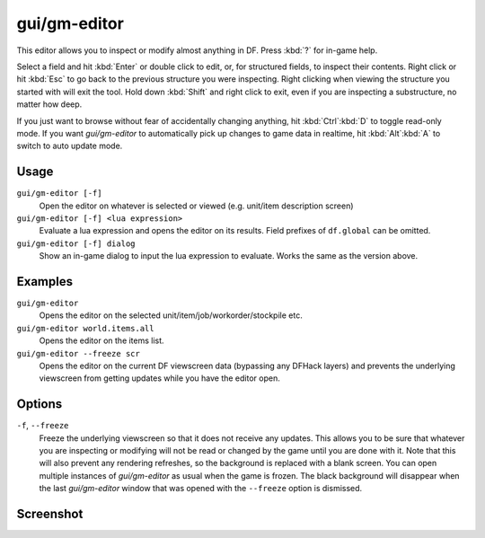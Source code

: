 gui/gm-editor
=============

.. dfhack-tool::
    :summary: Inspect and edit DF game data.
    :tags: dfhack armok inspection animals buildings items jobs map plants stockpiles units workorders

This editor allows you to inspect or modify almost anything in DF. Press
:kbd:`?` for in-game help.

Select a field and hit :kbd:`Enter` or double click to edit, or, for structured
fields, to inspect their contents. Right click or hit :kbd:`Esc` to go back to
the previous structure you were inspecting. Right clicking when viewing the
structure you started with will exit the tool. Hold down :kbd:`Shift` and right
click to exit, even if you are inspecting a substructure, no matter how deep.

If you just want to browse without fear of accidentally changing anything, hit
:kbd:`Ctrl`:kbd:`D` to toggle read-only mode. If you want `gui/gm-editor` to
automatically pick up changes to game data in realtime, hit :kbd:`Alt`:kbd:`A`
to switch to auto update mode.

Usage
-----

``gui/gm-editor [-f]``
    Open the editor on whatever is selected or viewed (e.g. unit/item
    description screen)
``gui/gm-editor [-f] <lua expression>``
    Evaluate a lua expression and opens the editor on its results. Field
    prefixes of ``df.global`` can be omitted.
``gui/gm-editor [-f] dialog``
    Show an in-game dialog to input the lua expression to evaluate. Works the
    same as the version above.

Examples
--------

``gui/gm-editor``
    Opens the editor on the selected unit/item/job/workorder/stockpile etc.
``gui/gm-editor world.items.all``
    Opens the editor on the items list.
``gui/gm-editor --freeze scr``
    Opens the editor on the current DF viewscreen data (bypassing any DFHack
    layers) and prevents the underlying viewscreen from getting updates while
    you have the editor open.

Options
-------

``-f``, ``--freeze``
    Freeze the underlying viewscreen so that it does not receive any updates.
    This allows you to be sure that whatever you are inspecting or modifying
    will not be read or changed by the game until you are done with it. Note
    that this will also prevent any rendering refreshes, so the background is
    replaced with a blank screen. You can open multiple instances of
    `gui/gm-editor` as usual when the game is frozen. The black background will
    disappear when the last `gui/gm-editor` window that was opened with the
    ``--freeze`` option is dismissed.

Screenshot
----------

.. image:: /docs/images/gm-editor.png
